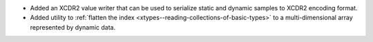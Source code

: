 .. news-prs: 4421

.. news-start-section: Additions
- Added an XCDR2 value writer that can be used to serialize static and dynamic samples to XCDR2 encoding format.
- Added utility to :ref:`flatten the index <xtypes--reading-collections-of-basic-types>` to a multi-dimensional array represented by dynamic data.
.. news-end-section
